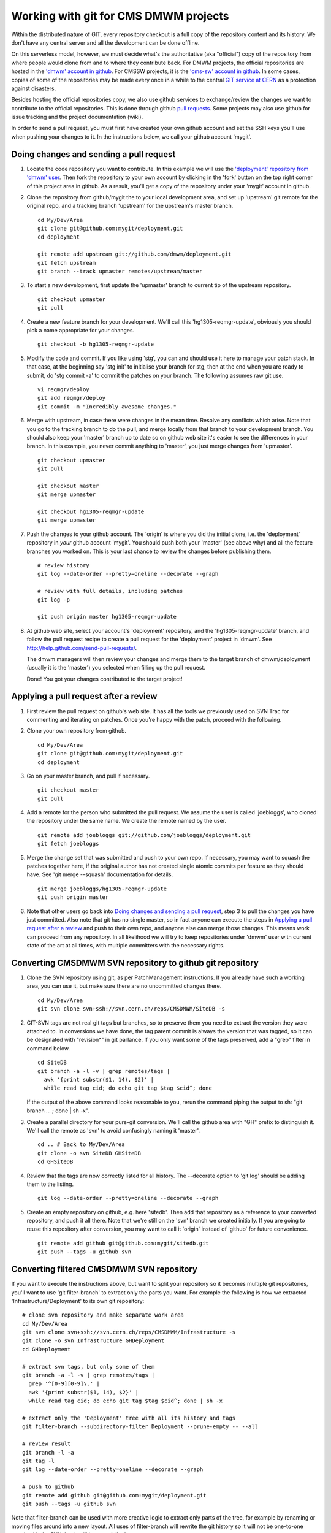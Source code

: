 Working with git for CMS DMWM projects
--------------------------------------

Within the distributed nature of GIT, every repository checkout is
a full copy of the repository content and its history.
We don't have any central server and all the development
can be done offline.

On this serverless model, however, we must decide what's the authoritative
(aka "official") copy of the repository from where people would clone from and to
where they contribute back. For DMWM projects, the official repositories are hosted
in the `'dmwm' account in github <https://github.com/dmwm>`_. For CMSSW projects,
it is the `'cms-sw' account in github <https://github.com/cms-sw>`_. In some cases,
copies of some of the repositories may be made every once in a while to the central
`GIT service at CERN <https://git.cern.ch/web/>`_ as a protection against disasters.

Besides hosting the official repositories copy, we also use github services
to exchange/review the changes we want to contribute to the official repositories.
This is done through github
`pull requests <https://help.github.com/articles/using-pull-requests>`_.
Some projects may also use github for issue tracking and the project
documentation (wiki).

In order to send a pull request, you must first have created your own
github account and set the SSH keys you'll use when pushing your changes
to it. In the instructions below, we call your github account 'mygit'.


Doing changes and sending a pull request
^^^^^^^^^^^^^^^^^^^^^^^^^^^^^^^^^^^^^^^^

1. Locate the code repository you want to contribute. In this example
   we will use the
   `'deployment' repository from 'dmwm' user <https://github.com/dmwm/deployment>`_.
   Then fork the repository to your own account by clicking in the 'fork'
   button on the top right corner of this project area in github. As
   a result, you'll get a copy of the repository under your 'mygit' account
   in github.

2. Clone the repository from github/mygit the to your local development area,
   and set up 'upstream' git remote for the original repo, and a tracking branch
   'upstream' for the upstream's master branch. ::

       cd My/Dev/Area
       git clone git@github.com:mygit/deployment.git
       cd deployment

       git remote add upstream git://github.com/dmwm/deployment.git
       git fetch upstream
       git branch --track upmaster remotes/upstream/master

3. To start a new development, first update the 'upmaster' branch to
   current tip of the upstream repository. ::

       git checkout upmaster
       git pull

4. Create a new feature branch for your development. We'll call this
   'hg1305-reqmgr-update', obviously you should pick a name appropriate
   for your changes. ::

       git checkout -b hg1305-reqmgr-update

5. Modify the code and commit. If you like using 'stg', you can and
   should use it here to manage your patch stack. In that case, at the
   beginning say 'stg init' to initialise your branch for stg, then at
   the end when you are ready to submit, do 'stg commit -a' to commit
   the patches on your branch. The following assumes raw git use. ::

       vi reqmgr/deploy
       git add reqmgr/deploy
       git commit -m "Incredibly awesome changes."

6. Merge with upstream, in case there were changes in the mean time.
   Resolve any conflicts which arise. Note that you go to the tracking
   branch to do the pull, and merge locally from that branch to your
   development branch. You should also keep your 'master' branch up to
   date so on github web site it's easier to see the differences in
   your branch. In this example, you never commit anything to 'master',
   you just merge changes from 'upmaster'. ::

       git checkout upmaster
       git pull

       git checkout master
       git merge upmaster

       git checkout hg1305-reqmgr-update
       git merge upmaster

7. Push the changes to your github account. The 'origin' is where you did
   the initial clone, i.e. the 'deployment' repository in *your* github
   account 'mygit'. You should push both your 'master' (see above why) and all the
   feature branches you worked on. This is your last chance to review the
   changes before publishing them. ::

       # review history
       git log --date-order --pretty=oneline --decorate --graph

       # review with full details, including patches
       git log -p

       git push origin master hg1305-reqmgr-update

8. At github web site, select your account's 'deployment' repository, and
   the 'hg1305-reqmgr-update' branch, and follow the pull request recipe
   to create a pull request for the 'deployment' project in 'dmwm'.
   See `<http://help.github.com/send-pull-requests/>`_.

   The dmwm managers will then review your changes and merge them to the target
   branch of dmwm/deployment (usually it is the 'master') you selected when
   filling up the pull request.

   Done! You got your changes contributed to the target project!


Applying a pull request after a review
^^^^^^^^^^^^^^^^^^^^^^^^^^^^^^^^^^^^^^

1. First review the pull request on github's web site. It has all the tools
   we previously used on SVN Trac for commenting and iterating on patches.
   Once you're happy with the patch, proceed with the following.

2. Clone your own repository from github. ::

       cd My/Dev/Area
       git clone git@github.com:mygit/deployment.git
       cd deployment

3. Go on your master branch, and pull if necessary. ::

       git checkout master
       git pull

4. Add a remote for the person who submitted the pull request. We assume the
   user is called 'joebloggs', who cloned the repository under the same name.
   We create the remote named by the user. ::

       git remote add joebloggs git://github.com/joebloggs/deployment.git
       git fetch joebloggs

5. Merge the change set that was submitted and push to your own repo. If
   necessary, you may want to squash the patches together here, if the
   original author has not created single atomic commits per feature as
   they should have. See 'git merge --squash' documentation for details. ::

       git merge joebloggs/hg1305-reqmgr-update
       git push origin master

6. Note that other users go back into
   `Doing changes and sending a pull request`_, step 3 to pull
   the changes you have just committed. Also note that git has no single
   master, so in fact anyone can execute the steps in
   `Applying a pull request after a review`_
   and push to their own repo, and anyone else can merge those changes. This
   means work can proceed from any repository. In all likelihood we will try
   to keep repositories under 'dmwm' user with current state of the art at all
   times, with multiple committers with the necessary rights.


Converting CMSDMWM SVN repository to github git repository
^^^^^^^^^^^^^^^^^^^^^^^^^^^^^^^^^^^^^^^^^^^^^^^^^^^^^^^^^^

1. Clone the SVN repository using git, as per PatchManagement instructions.
   If you already have such a working area, you can use it, but make sure
   there are no uncommitted changes there. ::

       cd My/Dev/Area
       git svn clone svn+ssh://svn.cern.ch/reps/CMSDMWM/SiteDB -s


2. GIT-SVN tags are not real git tags but branches, so to preserve them you
   need to extract the version they were attached to. In conversions we have
   done, the tag parent commit is always the version that was tagged, so it
   can be designated with "revision^" in git parlance. If you only want some
   of the tags preserved, add a "grep" filter in command below. ::

       cd SiteDB
       git branch -a -l -v | grep remotes/tags |
         awk '{print substr($1, 14), $2}' |
         while read tag cid; do echo git tag $tag $cid^; done

   If the output of the above command looks reasonable to you, rerun the
   command piping the output to sh: "git branch ... ; done | sh -x".

3. Create a parallel directory for your pure-git conversion. We'll call
   the github area with "GH" prefix to distinguish it. We'll call the
   remote as 'svn' to avoid confusingly naming it 'master'. ::

       cd .. # Back to My/Dev/Area
       git clone -o svn SiteDB GHSiteDB
       cd GHSiteDB

4. Review that the tags are now correctly listed for all history. The
   --decorate option to 'git log' should be adding them to the listing. ::

       git log --date-order --pretty=oneline --decorate --graph

5. Create an empty repository on github, e.g. here 'sitedb'. Then add that
   repository as a reference to your converted repository, and push it all
   there. Note that we're still on the 'svn' branch we created initially.
   If you are going to reuse this repository after conversion, you may want
   to call it 'origin' instead of 'github' for future convenience. ::

       git remote add github git@github.com:mygit/sitedb.git
       git push --tags -u github svn


Converting filtered CMSDMWM SVN repository
^^^^^^^^^^^^^^^^^^^^^^^^^^^^^^^^^^^^^^^^^^

If you want to execute the instructions above, but want to split your repository
so it becomes multiple git repositories, you'll want to use 'git filter-branch'
to extract only the parts you want. For example the following is how we extracted
'Infrastructure/Deployment' to its own git repository: ::

     # clone svn repository and make separate work area
     cd My/Dev/Area
     git svn clone svn+ssh://svn.cern.ch/reps/CMSDMWM/Infrastructure -s
     git clone -o svn Infrastructure GHDeployment
     cd GHDeployment

     # extract svn tags, but only some of them
     git branch -a -l -v | grep remotes/tags |
       grep '^[0-9][0-9]\.' |
       awk '{print substr($1, 14), $2}' |
       while read tag cid; do echo git tag $tag $cid^; done | sh -x

     # extract only the 'Deployment' tree with all its history and tags
     git filter-branch --subdirectory-filter Deployment --prune-empty -- --all

     # review result
     git branch -l -a
     git tag -l
     git log --date-order --pretty=oneline --decorate --graph

     # push to github
     git remote add github git@github.com:mygit/deployment.git
     git push --tags -u github svn

Note that filter-branch can be used with more creative logic to extract only
parts of the tree, for example by renaming or moving files around into a new
layout. All uses of filter-branch will rewrite the git history so it will not
be one-to-one match with the SVN, but it will be materially the same.

Also note that in most cases you very likely should follow this up by removing
all the files in SVN trunk, leaving behind just one "MOVED-TO-GITHUB.txt" file,
with the information where to find the git repository. Of course you should not
delete the entire SVN repository, so checkouts from past history and tags still
works. This is important in case we need to make an urgent bug fix release.
